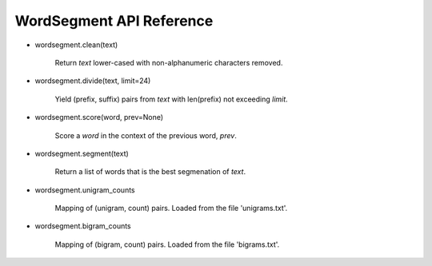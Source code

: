 WordSegment API Reference
=========================

- wordsegment.clean(text)

    Return `text` lower-cased with non-alphanumeric characters removed.

- wordsegment.divide(text, limit=24)

    Yield (prefix, suffix) pairs from `text` with len(prefix) not
    exceeding `limit`.

- wordsegment.score(word, prev=None)

    Score a `word` in the context of the previous word, `prev`.

- wordsegment.segment(text)

    Return a list of words that is the best segmenation of `text`.

- wordsegment.unigram_counts

    Mapping of (unigram, count) pairs.
    Loaded from the file 'unigrams.txt'.

- wordsegment.bigram_counts

    Mapping of (bigram, count) pairs.
    Loaded from the file 'bigrams.txt'.
